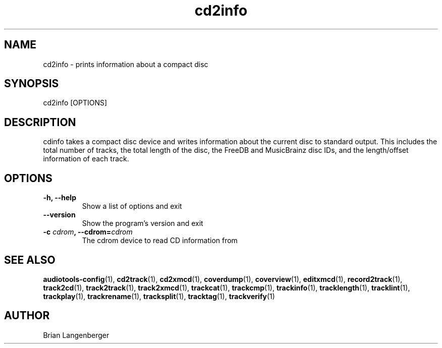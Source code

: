 .TH "cd2info" 1 "September 13, 2009" "" "Compact Disc Information"
.SH NAME
cd2info \- prints information about a compact disc
.SH SYNOPSIS
cd2info [OPTIONS]
.SH DESCRIPTION
.PP
cdinfo takes a compact disc device and writes information about the
current disc to standard output.
This includes the total number of tracks, the total length of the disc,
the FreeDB and MusicBrainz disc IDs, and the length/offset information
of each track.
.SH OPTIONS
.TP
\fB-h, --help\fR
Show a list of options and exit
.TP
\fB--version\fR
Show the program's version and exit
.TP
\fB-c \fIcdrom\fB, --cdrom=\fIcdrom\fR
The cdrom device to read CD information from
.SH SEE ALSO
.BR audiotools-config (1),
.BR cd2track (1),
.BR cd2xmcd (1),
.BR coverdump (1),
.BR coverview (1),
.BR editxmcd (1),
.BR record2track (1),
.BR track2cd (1),
.BR track2track (1),
.BR track2xmcd (1),
.BR trackcat (1),
.BR trackcmp (1),
.BR trackinfo (1),
.BR tracklength (1),
.BR tracklint (1),
.BR trackplay (1),
.BR trackrename (1),
.BR tracksplit (1),
.BR tracktag (1),
.BR trackverify (1)
.SH AUTHOR
Brian Langenberger
